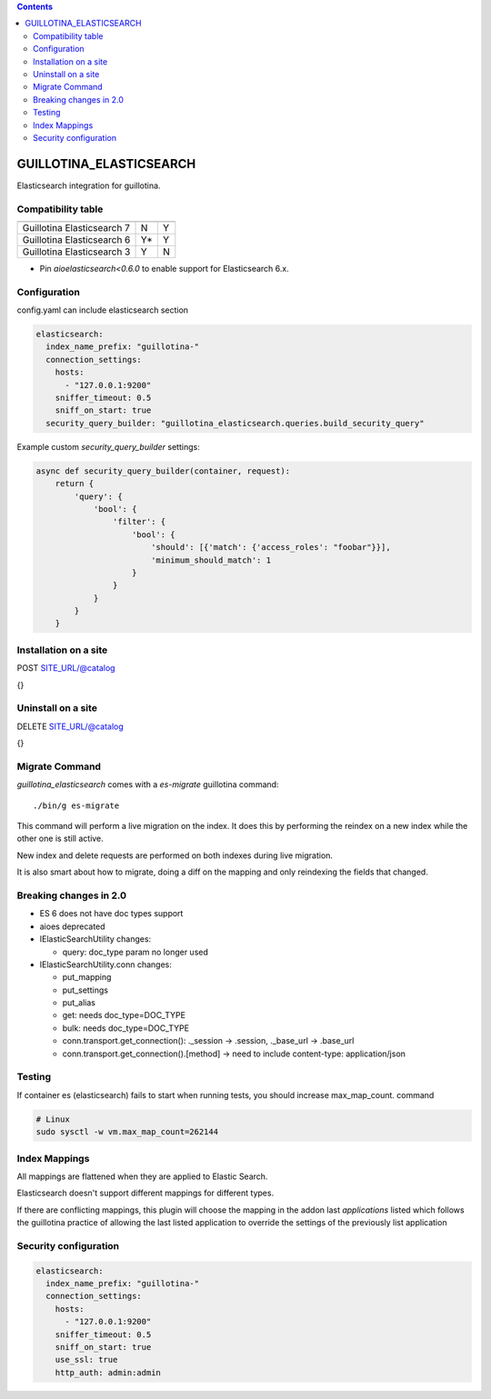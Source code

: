 .. contents::

GUILLOTINA_ELASTICSEARCH
========================

Elasticsearch integration for guillotina.

Compatibility table
-------------------

==========================  =======  =======
                            ES 6.x   ES 7.x
==========================  =======  =======
Guillotina Elasticsearch 7  N        Y
Guillotina Elasticsearch 6  Y*       Y
Guillotina Elasticsearch 3  Y        N
==========================  =======  =======

* Pin `aioelasticsearch<0.6.0` to enable support for Elasticsearch 6.x.


Configuration
-------------

config.yaml can include elasticsearch section

.. code-block:: yaml

    elasticsearch:
      index_name_prefix: "guillotina-"
      connection_settings:
        hosts:
          - "127.0.0.1:9200"
        sniffer_timeout: 0.5
        sniff_on_start: true
      security_query_builder: "guillotina_elasticsearch.queries.build_security_query"


Example custom `security_query_builder` settings:

.. code-block:: python

    async def security_query_builder(container, request):
        return {
            'query': {
                'bool': {
                    'filter': {
                        'bool': {
                            'should': [{'match': {'access_roles': "foobar"}}],
                            'minimum_should_match': 1
                        }
                    }
                }
            }
        }


Installation on a site
----------------------

POST SITE_URL/@catalog

{}

Uninstall on a site
-------------------

DELETE SITE_URL/@catalog

{}


Migrate Command
---------------

`guillotina_elasticsearch` comes with a `es-migrate` guillotina command::

    ./bin/g es-migrate


This command will perform a live migration on the index. It does this by
performing the reindex on a new index while the other one is still active.

New index and delete requests are performed on both indexes during live migration.

It is also smart about how to migrate, doing a diff on the mapping and only
reindexing the fields that changed.


Breaking changes in 2.0
-----------------------

- ES 6 does not have doc types support
- aioes deprecated
- IElasticSearchUtility changes:

  - query: doc_type param no longer used

- IElasticSearchUtility.conn changes:

  - put_mapping
  - put_settings
  - put_alias
  - get: needs doc_type=DOC_TYPE
  - bulk: needs doc_type=DOC_TYPE
  - conn.transport.get_connection(): ._session -> .session, ._base_url -> .base_url
  - conn.transport.get_connection().[method] -> need to include content-type: application/json


Testing
-------

If container es (elasticsearch) fails to start when running tests,
you should increase max_map_count. command

.. code-block:: bash

   # Linux
   sudo sysctl -w vm.max_map_count=262144


Index Mappings
--------------

All mappings are flattened when they are applied to Elastic Search.

Elasticsearch doesn't support different mappings for different types.

If there are conflicting mappings, this plugin will choose the mapping
in the addon last `applications` listed which follows the guillotina practice
of allowing the last listed application to override the settings of
the previously list application


Security configuration
----------------------


.. code-block:: yaml

    elasticsearch:
      index_name_prefix: "guillotina-"
      connection_settings:
        hosts:
          - "127.0.0.1:9200"
        sniffer_timeout: 0.5
        sniff_on_start: true
        use_ssl: true
        http_auth: admin:admin
